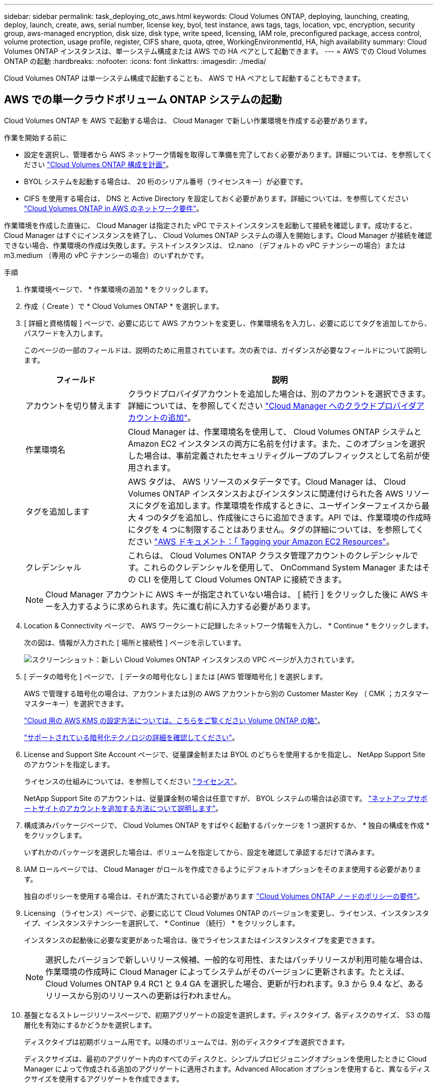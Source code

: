 ---
sidebar: sidebar 
permalink: task_deploying_otc_aws.html 
keywords: Cloud Volumes ONTAP, deploying, launching, creating, deploy, launch, create, aws, serial number, license key, byol, test instance, aws tags, tags, location, vpc, encryption, security group, aws-managed encryption, disk size, disk type, write speed, licensing, IAM role, preconfigured package, access control, volume protection, usage profile, register, CIFS share, quota, qtree, WorkingEnvironmentId, HA, high availability 
summary: Cloud Volumes ONTAP インスタンスは、単一システム構成または AWS での HA ペアとして起動できます。 
---
= AWS での Cloud Volumes ONTAP の起動
:hardbreaks:
:nofooter: 
:icons: font
:linkattrs: 
:imagesdir: ./media/


[role="lead"]
Cloud Volumes ONTAP は単一システム構成で起動することも、 AWS で HA ペアとして起動することもできます。



== AWS での単一クラウドボリューム ONTAP システムの起動

Cloud Volumes ONTAP を AWS で起動する場合は、 Cloud Manager で新しい作業環境を作成する必要があります。

.作業を開始する前に
* 設定を選択し、管理者から AWS ネットワーク情報を取得して準備を完了しておく必要があります。詳細については、を参照してください link:task_planning_your_config.html["Cloud Volumes ONTAP 構成を計画"]。
* BYOL システムを起動する場合は、 20 桁のシリアル番号（ライセンスキー）が必要です。
* CIFS を使用する場合は、 DNS と Active Directory を設定しておく必要があります。詳細については、を参照してください link:reference_networking_aws.html["Cloud Volumes ONTAP in AWS のネットワーク要件"]。


作業環境を作成した直後に、 Cloud Manager は指定された vPC でテストインスタンスを起動して接続を確認します。成功すると、 Cloud Manager はすぐにインスタンスを終了し、 Cloud Volumes ONTAP システムの導入を開始します。Cloud Manager が接続を確認できない場合、作業環境の作成は失敗します。テストインスタンスは、 t2.nano （デフォルトの vPC テナンシーの場合）または m3.medium （専用の vPC テナンシーの場合）のいずれかです。

.手順
. 作業環境ページで、 * 作業環境の追加 * をクリックします。
. 作成（ Create ）で * Cloud Volumes ONTAP * を選択します。
. [ 詳細と資格情報 ] ページで、必要に応じて AWS アカウントを変更し、作業環境名を入力し、必要に応じてタグを追加してから、パスワードを入力します。
+
このページの一部のフィールドは、説明のために用意されています。次の表では、ガイダンスが必要なフィールドについて説明します。

+
[cols="25,75"]
|===
| フィールド | 説明 


| アカウントを切り替えます | クラウドプロバイダアカウントを追加した場合は、別のアカウントを選択できます。詳細については、を参照してください link:task_adding_cloud_accounts.html["Cloud Manager へのクラウドプロバイダアカウントの追加"]。 


| 作業環境名 | Cloud Manager は、作業環境名を使用して、 Cloud Volumes ONTAP システムと Amazon EC2 インスタンスの両方に名前を付けます。また、このオプションを選択した場合は、事前定義されたセキュリティグループのプレフィックスとして名前が使用されます。 


| タグを追加します | AWS タグは、 AWS リソースのメタデータです。Cloud Manager は、 Cloud Volumes ONTAP インスタンスおよびインスタンスに関連付けられた各 AWS リソースにタグを追加します。作業環境を作成するときに、ユーザインターフェイスから最大 4 つのタグを追加し、作成後にさらに追加できます。API では、作業環境の作成時にタグを 4 つに制限することはありません。タグの詳細については、を参照してください https://docs.aws.amazon.com/AWSEC2/latest/UserGuide/Using_Tags.html["AWS ドキュメント：「 Tagging your Amazon EC2 Resources"^]。 


| クレデンシャル | これらは、 Cloud Volumes ONTAP クラスタ管理アカウントのクレデンシャルです。これらのクレデンシャルを使用して、 OnCommand System Manager またはその CLI を使用して Cloud Volumes ONTAP に接続できます。 
|===
+

NOTE: Cloud Manager アカウントに AWS キーが指定されていない場合は、 [ 続行 ] をクリックした後に AWS キーを入力するように求められます。先に進む前に入力する必要があります。

. Location & Connectivity ページで、 AWS ワークシートに記録したネットワーク情報を入力し、 * Continue * をクリックします。
+
次の図は、情報が入力された [ 場所と接続性 ] ページを示しています。

+
image:screenshot_cot_vpc.gif["スクリーンショット：新しい Cloud Volumes ONTAP インスタンスの VPC ページが入力されています。"]

. [ データの暗号化 ] ページで、 [ データの暗号化なし ] または [AWS 管理暗号化 ] を選択します。
+
AWS で管理する暗号化の場合は、アカウントまたは別の AWS アカウントから別の Customer Master Key （ CMK ；カスタマーマスターキー）を選択できます。

+
link:task_setting_up_kms.html["Cloud 用の AWS KMS の設定方法については、こちらをご覧ください Volume ONTAP の略"]。

+
link:concept_security.html#encryption-of-data-at-rest["サポートされている暗号化テクノロジの詳細を確認してください"]。

. License and Support Site Account ページで、従量課金制または BYOL のどちらを使用するかを指定し、 NetApp Support Site のアカウントを指定します。
+
ライセンスの仕組みについては、を参照してください link:concept_licensing.html["ライセンス"]。

+
NetApp Support Site のアカウントは、従量課金制の場合は任意ですが、 BYOL システムの場合は必須です。 link:task_adding_nss_accounts.html["ネットアップサポートサイトのアカウントを追加する方法について説明します"]。

. 構成済みパッケージページで、 Cloud Volumes ONTAP をすばやく起動するパッケージを 1 つ選択するか、 * 独自の構成を作成 * をクリックします。
+
いずれかのパッケージを選択した場合は、ボリュームを指定してから、設定を確認して承認するだけで済みます。

. IAM ロールページでは、 Cloud Manager がロールを作成できるようにデフォルトオプションをそのまま使用する必要があります。
+
独自のポリシーを使用する場合は、それが満たされている必要があります http://mysupport.netapp.com/cloudontap/support/iampolicies["Cloud Volumes ONTAP ノードのポリシーの要件"^]。

. Licensing （ライセンス）ページで、必要に応じて Cloud Volumes ONTAP のバージョンを変更し、ライセンス、インスタンスタイプ、インスタンステナンシーを選択して、 * Continue （続行） * をクリックします。
+
インスタンスの起動後に必要な変更があった場合は、後でライセンスまたはインスタンスタイプを変更できます。

+

NOTE: 選択したバージョンで新しいリリース候補、一般的な可用性、またはパッチリリースが利用可能な場合は、作業環境の作成時に Cloud Manager によってシステムがそのバージョンに更新されます。たとえば、 Cloud Volumes ONTAP 9.4 RC1 と 9.4 GA を選択した場合、更新が行われます。9.3 から 9.4 など、あるリリースから別のリリースへの更新は行われません。

. 基盤となるストレージリソースページで、初期アグリゲートの設定を選択します。ディスクタイプ、各ディスクのサイズ、 S3 の階層化を有効にするかどうかを選択します。
+
ディスクタイプは初期ボリューム用です。以降のボリュームでは、別のディスクタイプを選択できます。

+
ディスクサイズは、最初のアグリゲート内のすべてのディスクと、シンプルプロビジョニングオプションを使用したときに Cloud Manager によって作成される追加のアグリゲートに適用されます。Advanced Allocation オプションを使用すると、異なるディスクサイズを使用するアグリゲートを作成できます。

+
ディスクの種類とサイズの選択については、を参照してください link:task_planning_your_config.html#sizing-your-system-in-aws["AWS でのシステムのサイジング"]。

. Write Speed & WORM ページで、「 * Normal * 」または「 * High * write speed 」を選択し、必要に応じて Write Once 、 Read Many （ WORM ）ストレージをアクティブにします。
+
link:task_planning_your_config.html#choosing-a-write-speed["書き込み速度の詳細については、こちらをご覧ください。"]。

+
link:concept_worm.html["WORM ストレージの詳細については、こちらをご覧ください。"]。

. Create Volume （ボリュームの作成）ページで、新しいボリュームの詳細を入力し、 * Continue （続行） * をクリックします。
+
iSCSI 用のボリュームを作成する場合は、この手順を省略できます。Cloud Manager では、 NFS と CIFS 専用のボリュームを設定します。

+
このページの一部のフィールドは、説明のために用意されています。次の表では、ガイダンスが必要なフィールドについて説明します。

+
[cols="25,75"]
|===
| フィールド | 説明 


| サイズ | 入力できる最大サイズは、シンプロビジョニングを有効にするかどうかによって大きく異なります。シンプロビジョニングを有効にすると、現在使用可能な物理ストレージよりも大きいボリュームを作成できます。 


| アクセス制御（ NFS のみ） | エクスポートポリシーは、ボリュームにアクセスできるサブネット内のクライアントを定義します。デフォルトでは、 Cloud Manager はサブネット内のすべてのインスタンスへのアクセスを提供する値を入力します。 


| 権限とユーザー / グループ（ CIFS のみ） | これらのフィールドを使用すると、ユーザおよびグループ（アクセスコントロールリストまたは ACL とも呼ばれる）の共有へのアクセスレベルを制御できます。ローカルまたはドメインの Windows ユーザまたはグループ、 UNIX ユーザまたはグループを指定できます。ドメインの Windows ユーザ名を指定する場合は、 domain\username 形式でユーザのドメインを指定する必要があります。 


| スナップショットポリシー | Snapshot コピーポリシーは、自動的に作成される NetApp Snapshot コピーの頻度と数を指定します。NetApp Snapshot コピーは、パフォーマンスに影響を与えず、ストレージを最小限に抑えるポイントインタイムファイルシステムイメージです。デフォルトポリシーを選択することも、なしを選択することもできます。一時データには、 Microsoft SQL Server の tempdb など、 none を選択することもできます。 
|===
+
次の図は、 CIFS プロトコルの [Volume] ページの設定を示しています。

+
image:screenshot_cot_vol.gif["スクリーンショット： Cloud Volumes ONTAP インスタンスのボリュームページが表示されます。"]

. CIFS プロトコルを選択した場合は、 CIFS Setup ページで CIFS サーバを設定します。
+
[cols="25,75"]
|===
| フィールド | 説明 


| DNS プライマリおよびセカンダリ IP アドレス | CIFS サーバの名前解決を提供する DNS サーバの IP アドレス。リストされた DNS サーバには、 CIFS サーバが参加するドメインの Active Directory LDAP サーバとドメインコントローラの検索に必要なサービスロケーションレコード（ SRV ）が含まれている必要があります。 


| 参加する Active Directory ドメイン | CIFS サーバを参加させる Active Directory （ AD ）ドメインの FQDN 。 


| ドメインへの参加を許可されたクレデンシャル | AD ドメイン内の指定した組織単位（ OU ）にコンピュータを追加するための十分な権限を持つ Windows アカウントの名前とパスワード。 


| CIFS サーバの NetBIOS 名 | AD ドメイン内で一意の CIFS サーバ名。 


| 組織単位 | CIFS サーバに関連付ける AD ドメイン内の組織単位。デフォルトは CN=Computers です。 


| DNS ドメイン | Cloud Volumes ONTAP Storage Virtual Machine （ SVM ）の DNS ドメイン。ほとんどの場合、ドメインは AD ドメインと同じです。 


| NTP サーバ | Active Directory DNS を使用して NTP サーバを設定するには、「 Active Directory ドメインを使用」を選択します。別のアドレスを使用して NTP サーバを設定する必要がある場合は、 API を使用してください。を参照してください link:api.html["Cloud Manager API 開発者ガイド"^] を参照してください。 
|===
. ［ 使用プロファイル ］ 、 ［ ディスクタイプ ］ 、 ［ 階層化ポリシー ］ ページで、 Storage Efficiency 機能を有効にするかどうかを選択し、必要に応じて S3 階層化ポリシーを編集します。
+
詳細については、を参照してください link:task_planning_your_config.html#choosing-a-volume-usage-profile["ボリューム使用率プロファイルについて"] および 。

. [Review & Approve] ページで、選択内容を確認して確認します。
+
.. 設定の詳細を確認します。
.. 詳細情報 * をクリックして、 Cloud Manager で購入するサポートと AWS リソースの詳細を確認します。
.. [* I understand ... * （理解しています ... * ） ] チェックボックスを選択
.. [Go*] をクリックします。




Cloud Manager が Cloud Volumes ONTAP インスタンスを起動します。タイムラインで進行状況を追跡できます。

Cloud Volumes ONTAP インスタンスの起動時に問題が発生した場合は、障害メッセージを確認してください。また、作業環境を選択して、 [ 環境の再作成 ] をクリックすることもできます。

詳細については、を参照してください https://mysupport.netapp.com/cloudontap["NetApp Cloud Volumes ONTAP のサポート"^]。

.完了後
* CIFS 共有をプロビジョニングした場合は、ファイルとフォルダに対する権限をユーザまたはグループに付与し、それらのユーザが共有にアクセスしてファイルを作成できることを確認します。
* ボリュームにクォータを適用する場合は、 System Manager または CLI を使用します。
+
クォータを使用すると、ユーザ、グループ、または qtree が使用するディスク・スペースとファイル数を制限または追跡できます。





== AWS での Cloud Volumes ONTAP HA ペアの起動

Cloud Volumes ONTAP HA ペアを AWS で起動する場合は、 Cloud Manager で HA 作業環境を作成する必要があります。

.作業を開始する前に
* 設定を選択し、管理者から AWS ネットワーク情報を取得して準備を完了しておく必要があります。詳細については、を参照してください link:task_planning_your_config.html["Cloud Volumes ONTAP 構成を計画"]。
* BYOL ライセンスを購入した場合は、ノードごとに 20 桁のシリアル番号（ライセンスキー）が必要です。
* CIFS を使用する場合は、 DNS と Active Directory を設定しておく必要があります。詳細については、を参照してください link:reference_networking_aws.html["Cloud Volumes ONTAP in AWS のネットワーク要件"]。


作業環境を作成した直後に、 Cloud Manager は指定された vPC でテストインスタンスを起動して接続を確認します。成功すると、 Cloud Manager はすぐにインスタンスを終了し、 Cloud Volumes ONTAP システムの導入を開始します。Cloud Manager が接続を確認できない場合、作業環境の作成は失敗します。テストインスタンスは、 t2.nano （デフォルトの vPC テナンシーの場合）または m3.medium （専用の vPC テナンシーの場合）のいずれかです。

.手順
. 作業環境ページで、 * 作業環境の追加 * をクリックします。
. 作成（ Create ）で * Cloud Volumes ONTAP HA * を選択します。
. [ 詳細と資格情報 ] ページで、必要に応じて AWS アカウントを変更し、作業環境名を入力し、必要に応じてタグを追加してから、パスワードを入力します。
+
このページの一部のフィールドは、説明のために用意されています。次の表では、ガイダンスが必要なフィールドについて説明します。

+
[cols="25,75"]
|===
| フィールド | 説明 


| アカウントを切り替えます | クラウドプロバイダアカウントを追加した場合は、別のアカウントを選択できます。詳細については、を参照してください link:task_adding_cloud_accounts.html["Cloud Manager へのクラウドプロバイダアカウントの追加"]。 


| 作業環境名 | Cloud Manager は、作業環境名を使用して、 Cloud Volumes ONTAP システムと Amazon EC2 インスタンスの両方に名前を付けます。また、このオプションを選択した場合は、事前定義されたセキュリティグループのプレフィックスとして名前が使用されます。 


| タグを追加します | AWS タグは、 AWS リソースのメタデータです。Cloud Manager は、 Cloud Volumes ONTAP インスタンスおよびインスタンスに関連付けられた各 AWS リソースにタグを追加します。タグの詳細については、を参照してください https://docs.aws.amazon.com/AWSEC2/latest/UserGuide/Using_Tags.html["AWS ドキュメント：「 Tagging your Amazon EC2 Resources"^]。 


| クレデンシャル | これらは、 Cloud Volumes ONTAP クラスタ管理アカウントのクレデンシャルです。これらのクレデンシャルを使用して、 OnCommand System Manager またはその CLI を使用して Cloud Volumes ONTAP に接続できます。 
|===
+

NOTE: Cloud Manager アカウントに AWS キーが指定されていない場合は、 [ 続行 ] をクリックした後に AWS キーを入力するように求められます。作業を進める前に、 AWS キーを入力する必要があります。

. [HA Deployment Models] ページで、 HA 設定を選択します。
+
導入モデルの概要については、を参照してください link:concept_ha.html["AWS での Cloud Volumes ONTAP HA"]。

. Region & VPC ページで、 AWS ワークシートに記録したネットワーク情報を入力し、 * Continue * をクリックします。
+
次の図は、複数の AZ 構成の ［ 場所 ］ ページが入力されていることを示しています。

+
image:screenshot_cot_vpc_ha.gif["スクリーンショット： HA 設定の VPC ページが入力されています。インスタンスごとに異なる可用性ゾーンが選択されます。"]

. [Connectivity and SSH Authentication] ページで、 HA ペアとメディエータの接続方法を選択します。
. 複数の AZ を選択した場合は、フローティング IP アドレスを指定し、 * Continue * をクリックします。
+
IP アドレスは、その地域のすべての VPC の CIDR ブロックの外側にある必要があります。詳細については、を参照してください link:reference_networking_aws.html#aws-networking-requirements-for-cloud-volumes-ontap-ha-in-multiple-azs["複数の AZS での Cloud Volumes ONTAP HA の AWS ネットワーク要件"]。

. 複数の AZ を選択した場合は、フローティング IP アドレスへのルートを含むルーティングテーブルを選択し、 * Continue * をクリックします。
+
複数のルートテーブルがある場合は、正しいルートテーブルを選択することが非常に重要です。そうしないと、一部のクライアントが Cloud Volumes ONTAP HA ペアにアクセスできない場合があります。ルーティングテーブルの詳細については、を参照してください http://docs.aws.amazon.com/AmazonVPC/latest/UserGuide/VPC_Route_Tables.html["AWS のドキュメント：「 Route Tables"^]。

. [ データの暗号化 ] ページで、 [ データの暗号化なし ] または [AWS 管理暗号化 ] を選択します。
+
AWS で管理する暗号化の場合は、アカウントまたは別の AWS アカウントから別の Customer Master Key （ CMK ；カスタマーマスターキー）を選択できます。

+
link:task_setting_up_kms.html["Cloud 用の AWS KMS の設定方法については、こちらをご覧ください Volume ONTAP の略"]。

+
link:concept_security.html#encryption-of-data-at-rest["サポートされている暗号化テクノロジの詳細を確認してください"]。

. License and Support Site Account ページで、従量課金制または BYOL のどちらを使用するかを指定し、 NetApp Support Site のアカウントを指定します。
+
ライセンスの仕組みについては、を参照してください link:concept_licensing.html["ライセンス"]。

+
NetApp Support Site のアカウントは、従量課金制の場合は任意ですが、 BYOL システムの場合は必須です。 link:task_adding_nss_accounts.html["ネットアップサポートサイトのアカウントを追加する方法について説明します"]。

. 構成済みパッケージページで、 Cloud Volumes ONTAP システムをすばやく起動するパッケージを 1 つ選択するか、 * 独自の構成を作成 * をクリックします。
+
いずれかのパッケージを選択した場合は、ボリュームを指定してから、設定を確認して承認するだけで済みます。

. IAM ロールページでは、 Cloud Manager がロールを作成できるようにデフォルトのオプションをそのまま使用する必要があります。
+
独自のポリシーを使用する場合は、それが満たされている必要があります http://mysupport.netapp.com/cloudontap/support/iampolicies["Cloud Volumes ONTAP ノードと HA のポリシー要件 メディエーター"^]。

. Licensing （ライセンス）ページで、必要に応じて Cloud Volumes ONTAP のバージョンを変更し、ライセンス、インスタンスタイプ、インスタンステナンシーを選択して、 * Continue （続行） * をクリックします。
+
インスタンスの起動後に必要な変更があった場合は、後でライセンスまたはインスタンスタイプを変更できます。

+

NOTE: 選択したバージョンで新しいリリース候補、一般的な可用性、またはパッチリリースが利用可能な場合は、作業環境の作成時に Cloud Manager によってシステムがそのバージョンに更新されます。たとえば、 Cloud Volumes ONTAP 9.4 RC1 と 9.4 GA を選択した場合、更新が行われます。9.3 から 9.4 など、あるリリースから別のリリースへの更新は行われません。

. 基盤となるストレージリソースページで、初期アグリゲートの設定を選択します。ディスクタイプ、各ディスクのサイズ、 S3 の階層化を有効にするかどうかを選択します。
+
ディスクタイプは初期ボリューム用です。以降のボリュームでは、別のディスクタイプを選択できます。

+
ディスクサイズは、最初のアグリゲート内のすべてのディスクと、シンプルプロビジョニングオプションを使用したときに Cloud Manager によって作成される追加のアグリゲートに適用されます。Advanced Allocation オプションを使用すると、異なるディスクサイズを使用するアグリゲートを作成できます。

+
ディスクの種類とサイズの選択については、を参照してください link:task_planning_your_config.html#sizing-your-system-in-aws["AWS でのシステムのサイジング"]。

. WORM ページで、必要に応じて Write Once Read Many （ WORM ）ストレージをアクティブにします。
+
link:concept_worm.html["WORM ストレージの詳細については、こちらをご覧ください。"]。

. Create Volume （ボリュームの作成）ページで、新しいボリュームの詳細を入力し、 * Continue （続行） * をクリックします。
+
iSCSI 用のボリュームを作成する場合は、この手順を省略できます。Cloud Manager では、 NFS と CIFS 専用のボリュームを設定します。

+
このページの一部のフィールドは、説明のために用意されています。次の表では、ガイダンスが必要なフィールドについて説明します。

+
[cols="25,75"]
|===
| フィールド | 説明 


| サイズ | 入力できる最大サイズは、シンプロビジョニングを有効にするかどうかによって大きく異なります。シンプロビジョニングを有効にすると、現在使用可能な物理ストレージよりも大きいボリュームを作成できます。 


| アクセス制御（ NFS のみ） | エクスポートポリシーは、ボリュームにアクセスできるサブネット内のクライアントを定義します。デフォルトでは、 Cloud Manager はサブネット内のすべてのインスタンスへのアクセスを提供する値を入力します。 


| 権限とユーザー / グループ（ CIFS のみ） | これらのフィールドを使用すると、ユーザおよびグループ（アクセスコントロールリストまたは ACL とも呼ばれる）の共有へのアクセスレベルを制御できます。ローカルまたはドメインの Windows ユーザまたはグループ、 UNIX ユーザまたはグループを指定できます。ドメインの Windows ユーザ名を指定する場合は、 domain\username 形式でユーザのドメインを指定する必要があります。 


| スナップショットポリシー | Snapshot コピーポリシーは、自動的に作成される NetApp Snapshot コピーの頻度と数を指定します。NetApp Snapshot コピーは、パフォーマンスに影響を与えず、ストレージを最小限に抑えるポイントインタイムファイルシステムイメージです。デフォルトポリシーを選択することも、なしを選択することもできます。一時データには、 Microsoft SQL Server の tempdb など、 none を選択することもできます。 
|===
+
次の図は、 CIFS プロトコルの [Volume] ページの設定を示しています。

+
image:screenshot_cot_vol.gif["スクリーンショット： Cloud Volumes ONTAP インスタンスのボリュームページが表示されます。"]

. CIFS プロトコルを選択した場合は、 CIFS Setup ページで CIFS サーバを設定します。
+
[cols="25,75"]
|===
| フィールド | 説明 


| DNS プライマリおよびセカンダリ IP アドレス | CIFS サーバの名前解決を提供する DNS サーバの IP アドレス。リストされた DNS サーバには、 CIFS サーバが参加するドメインの Active Directory LDAP サーバとドメインコントローラの検索に必要なサービスロケーションレコード（ SRV ）が含まれている必要があります。 


| 参加する Active Directory ドメイン | CIFS サーバを参加させる Active Directory （ AD ）ドメインの FQDN 。 


| ドメインへの参加を許可されたクレデンシャル | AD ドメイン内の指定した組織単位（ OU ）にコンピュータを追加するための十分な権限を持つ Windows アカウントの名前とパスワード。 


| CIFS サーバの NetBIOS 名 | AD ドメイン内で一意の CIFS サーバ名。 


| 組織単位 | CIFS サーバに関連付ける AD ドメイン内の組織単位。デフォルトは CN=Computers です。 


| DNS ドメイン | Cloud Volumes ONTAP Storage Virtual Machine （ SVM ）の DNS ドメイン。ほとんどの場合、ドメインは AD ドメインと同じです。 


| NTP サーバ | Active Directory DNS を使用して NTP サーバを設定するには、「 Active Directory ドメインを使用」を選択します。別のアドレスを使用して NTP サーバを設定する必要がある場合は、 API を使用してください。を参照してください link:api.html["Cloud Manager API 開発者ガイド"^] を参照してください。 
|===
. ［ 使用プロファイル ］ 、 ［ ディスクタイプ ］ 、 ［ 階層化ポリシー ］ ページで、 Storage Efficiency 機能を有効にするかどうかを選択し、必要に応じて S3 階層化ポリシーを編集します。
+
詳細については、を参照してください link:task_planning_your_config.html#choosing-a-volume-usage-profile["ボリューム使用率プロファイルについて"] および 。

. [Review & Approve] ページで、選択内容を確認して確認します。
+
.. 設定の詳細を確認します。
.. 詳細情報 * をクリックして、 Cloud Manager で購入するサポートと AWS リソースの詳細を確認します。
.. [* I understand ... * （理解しています ... * ） ] チェックボックスを選択
.. [Go*] をクリックします。




Cloud Manager が Cloud Volumes ONTAP HA ペアを起動します。タイムラインで進行状況を追跡できます。

HA ペアの起動で問題が発生した場合は、障害メッセージを確認します。また、作業環境を選択して、 [ 環境の再作成 ] をクリックすることもできます。

詳細については、を参照してください https://mysupport.netapp.com/cloudontap["NetApp Cloud Volumes ONTAP のサポート"^]。

.完了後
* CIFS 共有をプロビジョニングした場合は、ファイルとフォルダに対する権限をユーザまたはグループに付与し、それらのユーザが共有にアクセスしてファイルを作成できることを確認します。
* ボリュームにクォータを適用する場合は、 System Manager または CLI を使用します。
+
クォータを使用すると、ユーザ、グループ、または qtree が使用するディスク・スペースとファイル数を制限または追跡できます。


